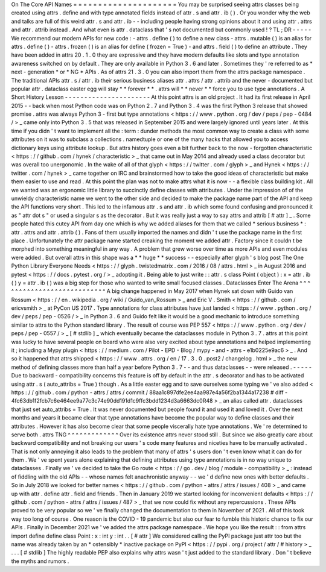 On
The
Core
API
Names
=
=
=
=
=
=
=
=
=
=
=
=
=
=
=
=
=
=
=
=
=
You
may
be
surprised
seeing
attrs
classes
being
created
using
attrs
.
define
and
with
type
annotated
fields
instead
of
attr
.
s
and
attr
.
ib
(
)
.
Or
you
wonder
why
the
web
and
talks
are
full
of
this
weird
attr
.
s
and
attr
.
ib
-
-
including
people
having
strong
opinions
about
it
and
using
attr
.
attrs
and
attr
.
attrib
instead
.
And
what
even
is
attr
.
dataclass
that
'
s
not
documented
but
commonly
used
!
?
TL
;
DR
-
-
-
-
-
We
recommend
our
modern
APIs
for
new
code
:
-
attrs
.
define
(
)
to
define
a
new
class
-
attrs
.
mutable
(
)
is
an
alias
for
attrs
.
define
(
)
-
attrs
.
frozen
(
)
is
an
alias
for
define
(
frozen
=
True
)
-
and
attrs
.
field
(
)
to
define
an
attribute
.
They
have
been
added
in
attrs
20
.
1
.
0
they
are
expressive
and
they
have
modern
defaults
like
slots
and
type
annotation
awareness
switched
on
by
default
.
They
are
only
available
in
Python
3
.
6
and
later
.
Sometimes
they
'
re
referred
to
as
*
next
-
generation
*
or
*
NG
*
APIs
.
As
of
attrs
21
.
3
.
0
you
can
also
import
them
from
the
attrs
package
namespace
.
The
traditional
APIs
attr
.
s
/
attr
.
ib
their
serious
business
aliases
attr
.
attrs
/
attr
.
attrib
and
the
never
-
documented
but
popular
attr
.
dataclass
easter
egg
will
stay
*
*
forever
*
*
.
attrs
will
*
*
never
*
*
force
you
to
use
type
annotations
.
A
Short
History
Lesson
-
-
-
-
-
-
-
-
-
-
-
-
-
-
-
-
-
-
-
-
-
-
At
this
point
attrs
is
an
old
project
.
It
had
its
first
release
in
April
2015
-
-
back
when
most
Python
code
was
on
Python
2
.
7
and
Python
3
.
4
was
the
first
Python
3
release
that
showed
promise
.
attrs
was
always
Python
3
-
first
but
type
annotations
<
https
:
/
/
www
.
python
.
org
/
dev
/
peps
/
pep
-
0484
/
>
_
came
only
into
Python
3
.
5
that
was
released
in
September
2015
and
were
largely
ignored
until
years
later
.
At
this
time
if
you
didn
'
t
want
to
implement
all
the
:
term
:
dunder
methods
the
most
common
way
to
create
a
class
with
some
attributes
on
it
was
to
subclass
a
collections
.
namedtuple
or
one
of
the
many
hacks
that
allowed
you
to
access
dictionary
keys
using
attribute
lookup
.
But
attrs
history
goes
even
a
bit
further
back
to
the
now
-
forgotten
characteristic
<
https
:
/
/
github
.
com
/
hynek
/
characteristic
>
_
that
came
out
in
May
2014
and
already
used
a
class
decorator
but
was
overall
too
unergonomic
.
In
the
wake
of
all
of
that
glyph
<
https
:
/
/
twitter
.
com
/
glyph
>
_
and
Hynek
<
https
:
/
/
twitter
.
com
/
hynek
>
_
came
together
on
IRC
and
brainstormed
how
to
take
the
good
ideas
of
characteristic
but
make
them
easier
to
use
and
read
.
At
this
point
the
plan
was
not
to
make
attrs
what
it
is
now
-
-
a
flexible
class
building
kit
.
All
we
wanted
was
an
ergonomic
little
library
to
succinctly
define
classes
with
attributes
.
Under
the
impression
of
of
the
unwieldy
characteristic
name
we
went
to
the
other
side
and
decided
to
make
the
package
name
part
of
the
API
and
keep
the
API
functions
very
short
.
This
led
to
the
infamous
attr
.
s
and
attr
.
ib
which
some
found
confusing
and
pronounced
it
as
"
attr
dot
s
"
or
used
a
singular
s
as
the
decorator
.
But
it
was
really
just
a
way
to
say
attrs
and
attrib
\
[
#
attr
]
_
.
Some
people
hated
this
cutey
API
from
day
one
which
is
why
we
added
aliases
for
them
that
we
called
*
serious
business
*
:
attr
.
attrs
and
attr
.
attrib
(
)
.
Fans
of
them
usually
imported
the
names
and
didn
'
t
use
the
package
name
in
the
first
place
.
Unfortunately
the
attr
package
name
started
creaking
the
moment
we
added
attr
.
Factory
since
it
couldn
t
be
morphed
into
something
meaningful
in
any
way
.
A
problem
that
grew
worse
over
time
as
more
APIs
and
even
modules
were
added
.
But
overall
attrs
in
this
shape
was
a
*
*
huge
*
*
success
-
-
especially
after
glyph
'
s
blog
post
The
One
Python
Library
Everyone
Needs
<
https
:
/
/
glyph
.
twistedmatrix
.
com
/
2016
/
08
/
attrs
.
html
>
_
in
August
2016
and
pytest
<
https
:
/
/
docs
.
pytest
.
org
/
>
_
adopting
it
.
Being
able
to
just
write
:
:
attr
.
s
class
Point
(
object
)
:
x
=
attr
.
ib
(
)
y
=
attr
.
ib
(
)
was
a
big
step
for
those
who
wanted
to
write
small
focused
classes
.
Dataclasses
Enter
The
Arena
^
^
^
^
^
^
^
^
^
^
^
^
^
^
^
^
^
^
^
^
^
^
^
^
^
^
^
A
big
change
happened
in
May
2017
when
Hynek
sat
down
with
Guido
van
Rossum
<
https
:
/
/
en
.
wikipedia
.
org
/
wiki
/
Guido_van_Rossum
>
_
and
Eric
V
.
Smith
<
https
:
/
/
github
.
com
/
ericvsmith
>
_
at
PyCon
US
2017
.
Type
annotations
for
class
attributes
have
just
landed
<
https
:
/
/
www
.
python
.
org
/
dev
/
peps
/
pep
-
0526
/
>
_
in
Python
3
.
6
and
Guido
felt
like
it
would
be
a
good
mechanic
to
introduce
something
similar
to
attrs
to
the
Python
standard
library
.
The
result
of
course
was
PEP
557
<
https
:
/
/
www
.
python
.
org
/
dev
/
peps
/
pep
-
0557
/
>
_
\
[
#
stdlib
]
_
which
eventually
became
the
dataclasses
module
in
Python
3
.
7
.
attrs
at
this
point
was
lucky
to
have
several
people
on
board
who
were
also
very
excited
about
type
annotations
and
helped
implementing
it
;
including
a
Mypy
plugin
<
https
:
/
/
medium
.
com
/
Pilot
-
EPD
-
Blog
/
mypy
-
and
-
attrs
-
e1b0225e9ac6
>
_
.
And
so
it
happened
that
attrs
shipped
<
https
:
/
/
www
.
attrs
.
org
/
en
/
17
.
3
.
0
.
post2
/
changelog
.
html
>
_
the
new
method
of
defining
classes
more
than
half
a
year
before
Python
3
.
7
-
-
and
thus
dataclasses
-
-
were
released
.
-
-
-
-
-
Due
to
backward
-
compatibility
concerns
this
feature
is
off
by
default
in
the
attr
.
s
decorator
and
has
to
be
activated
using
attr
.
s
(
auto_attribs
=
True
)
though
.
As
a
little
easter
egg
and
to
save
ourselves
some
typing
we
'
ve
also
added
<
https
:
/
/
github
.
com
/
python
-
attrs
/
attrs
/
commit
/
88aa1c897dfe2ee4aa987e4a56f2ba1344a17238
#
diff
-
4fc63db1f2fcb7c6e464ee9a77c3c74e90dd191d1c9ffc3bdd1234d3a6663dc0R48
>
_
an
alias
called
attr
.
dataclasses
that
just
set
auto_attribs
=
True
.
It
was
never
documented
but
people
found
it
and
used
it
and
loved
it
.
Over
the
next
months
and
years
it
became
clear
that
type
annotations
have
become
the
popular
way
to
define
classes
and
their
attributes
.
However
it
has
also
become
clear
that
some
people
viscerally
hate
type
annotations
.
We
'
re
determined
to
serve
both
.
attrs
TNG
^
^
^
^
^
^
^
^
^
^
^
^
^
Over
its
existence
attrs
never
stood
still
.
But
since
we
also
greatly
care
about
backward
compatibility
and
not
breaking
our
users
'
s
code
many
features
and
niceties
have
to
be
manually
activated
.
That
is
not
only
annoying
it
also
leads
to
the
problem
that
many
of
attrs
'
s
users
don
'
t
even
know
what
it
can
do
for
them
.
We
'
ve
spent
years
alone
explaining
that
defining
attributes
using
type
annotations
is
in
no
way
unique
to
dataclasses
.
Finally
we
'
ve
decided
to
take
the
Go
route
<
https
:
/
/
go
.
dev
/
blog
/
module
-
compatibility
>
_
:
instead
of
fiddling
with
the
old
APIs
-
-
whose
names
felt
anachronistic
anyway
-
-
we
'
d
define
new
ones
with
better
defaults
.
So
in
July
2018
we
looked
for
better
names
<
https
:
/
/
github
.
com
/
python
-
attrs
/
attrs
/
issues
/
408
>
_
and
came
up
with
attr
.
define
attr
.
field
and
friends
.
Then
in
January
2019
we
started
looking
for
inconvenient
defaults
<
https
:
/
/
github
.
com
/
python
-
attrs
/
attrs
/
issues
/
487
>
_
that
we
now
could
fix
without
any
repercussions
.
These
APIs
proved
to
be
very
popular
so
we
'
ve
finally
changed
the
documentation
to
them
in
November
of
2021
.
All
of
this
took
way
too
long
of
course
.
One
reason
is
the
COVID
-
19
pandemic
but
also
our
fear
to
fumble
this
historic
chance
to
fix
our
APIs
.
Finally
in
December
2021
we
'
ve
added
the
attrs
package
namespace
.
We
hope
you
like
the
result
:
:
from
attrs
import
define
define
class
Point
:
x
:
int
y
:
int
.
.
[
#
attr
]
We
considered
calling
the
PyPI
package
just
attr
too
but
the
name
was
already
taken
by
an
*
ostensibly
*
inactive
package
on
PyPI
<
https
:
/
/
pypi
.
org
/
project
/
attr
/
#
history
>
_
.
.
.
[
#
stdlib
]
The
highly
readable
PEP
also
explains
why
attrs
wasn
'
t
just
added
to
the
standard
library
.
Don
'
t
believe
the
myths
and
rumors
.
